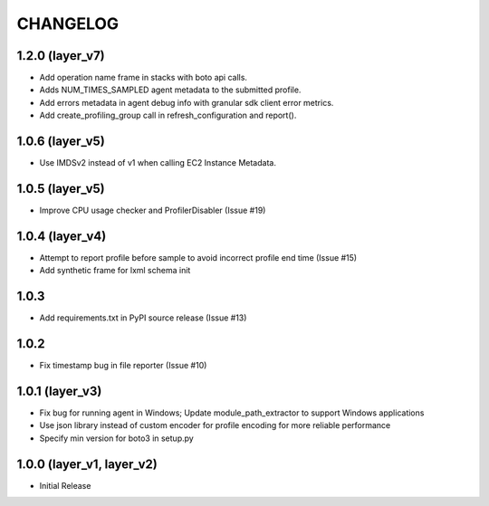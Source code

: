 =========
CHANGELOG
=========

1.2.0 (layer_v7)
===================
* Add operation name frame in stacks with boto api calls.
* Adds NUM_TIMES_SAMPLED agent metadata to the submitted profile.
* Add errors metadata in agent debug info with granular sdk client error metrics.
* Add create_profiling_group call in refresh_configuration and report().

1.0.6 (layer_v5)
===================
* Use IMDSv2 instead of v1 when calling EC2 Instance Metadata.

1.0.5 (layer_v5)
===================
* Improve CPU usage checker and ProfilerDisabler (Issue #19)

1.0.4 (layer_v4)
===================
* Attempt to report profile before sample to avoid incorrect profile end time (Issue #15)
* Add synthetic frame for lxml schema init

1.0.3
===================
* Add requirements.txt in PyPI source release (Issue #13)

1.0.2
===================
* Fix timestamp bug in file reporter (Issue #10)

1.0.1 (layer_v3)
===================
* Fix bug for running agent in Windows; Update module_path_extractor to support Windows applications
* Use json library instead of custom encoder for profile encoding for more reliable performance
* Specify min version for boto3 in setup.py

1.0.0 (layer_v1, layer_v2)
==========================
* Initial Release
